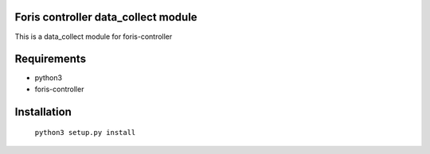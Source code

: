 Foris controller data_collect module
====================================
This is a data_collect module for foris-controller

Requirements
============

* python3
* foris-controller

Installation
============

	``python3 setup.py install``
